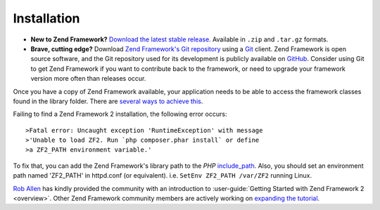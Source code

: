 .. _introduction.installation:

************
Installation
************

.. See the :ref:`requirements appendix <requirements>` for a detailed list of requirements for Zend Framework.

- **New to Zend Framework?** 
  `Download the latest stable release.`_ Available in ``.zip`` and ``.tar.gz`` formats.

- **Brave, cutting edge?**
  Download `Zend Framework's Git repository`_ using a `Git`_ client. Zend Framework is open source software, 
  and the Git repository used for its development is publicly available on `GitHub`_. Consider using Git to get 
  Zend Framework if you want to contribute back to the framework, or need to upgrade your framework version more 
  often than releases occur.

Once you have a copy of Zend Framework available, your application needs to be able to access the framework classes 
found in the library folder. There are `several ways to achieve this`_.

Failing to find a Zend Framework 2 installation, the following error occurs::

>Fatal error: Uncaught exception 'RuntimeException' with message
>'Unable to load ZF2. Run `php composer.phar install` or define 
>a ZF2_PATH environment variable.'

To fix that, you can add the Zend Framework's library path to the *PHP* `include_path`_.
Also, you should set an environment path named 'ZF2_PATH' in httpd.conf (or equivalent).
i.e.  ``SetEnv ZF2_PATH /var/ZF2`` running Linux.

`Rob Allen`_ has kindly provided the community with an introduction to :user-guide:`Getting Started with Zend Framework 2 <overview>`. 
Other Zend Framework community members are actively working on `expanding the tutorial`_.



.. _`Download the latest stable release.`: http://packages.zendframework.com/
.. _`Git`: http://git-scm.com/
.. _`GitHub`: http://github.com/
.. _`Zend Framework's Git repository`: https://github.com/zendframework/zf2
.. _`several ways to achieve this`: http://www.php.net/manual/en/configuration.changes.php
.. _`include_path`: http://www.php.net/manual/en/ini.core.php#ini.include-path
.. _`Rob Allen`: http://akrabat.com/about
.. _`Getting Started with Zend Framework 2`: http://zf2.readthedocs.org/en/latest/user-guide/overview.html
.. _`expanding the tutorial`: http://zend-framework-community.634137.n4.nabble.com/zf2-tutorial-td4656144.html
